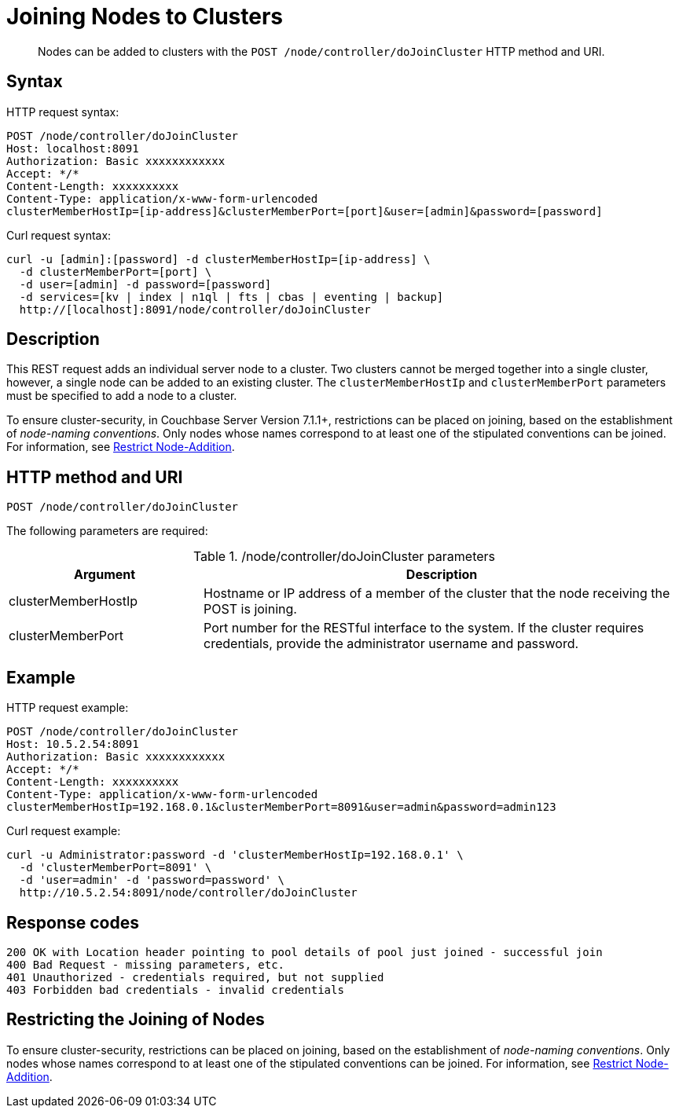 = Joining Nodes to Clusters
:description: pass:q[Nodes can be added to clusters with the `POST /node/controller/doJoinCluster` HTTP method and URI.]
:page-topic-type: reference

[abstract]
{description}

== Syntax

HTTP request syntax:

----
POST /node/controller/doJoinCluster
Host: localhost:8091
Authorization: Basic xxxxxxxxxxxx
Accept: */*
Content-Length: xxxxxxxxxx
Content-Type: application/x-www-form-urlencoded
clusterMemberHostIp=[ip-address]&clusterMemberPort=[port]&user=[admin]&password=[password]
----

Curl request syntax:

----
curl -u [admin]:[password] -d clusterMemberHostIp=[ip-address] \
  -d clusterMemberPort=[port] \
  -d user=[admin] -d password=[password]
  -d services=[kv | index | n1ql | fts | cbas | eventing | backup]
  http://[localhost]:8091/node/controller/doJoinCluster
----

== Description

This REST request adds an individual server node to a cluster.
Two clusters cannot be merged together into a single cluster, however, a single node can be added to an existing cluster.
The `clusterMemberHostIp` and `clusterMemberPort` parameters must be specified to add a node to a cluster.

To ensure cluster-security, in Couchbase Server Version 7.1.1+, restrictions can be placed on joining, based on the establishment of _node-naming conventions_.
Only nodes whose names correspond to at least one of the stipulated conventions can be joined.
For information, see xref:rest-api:rest-specify-node-addition-conventions.adoc[Restrict Node-Addition].

== HTTP method and URI

----
POST /node/controller/doJoinCluster
----

The following parameters are required:

./node/controller/doJoinCluster parameters
[cols="100,247"]
|===
| Argument | Description

| clusterMemberHostIp
| Hostname or IP address of a member of the cluster that the node receiving the POST is joining.

| clusterMemberPort
| Port number for the RESTful interface to the system.
If the cluster requires credentials, provide the administrator username and password.
|===

== Example

HTTP request example:

----
POST /node/controller/doJoinCluster
Host: 10.5.2.54:8091
Authorization: Basic xxxxxxxxxxxx
Accept: */*
Content-Length: xxxxxxxxxx
Content-Type: application/x-www-form-urlencoded
clusterMemberHostIp=192.168.0.1&clusterMemberPort=8091&user=admin&password=admin123
----

Curl request example:

----
curl -u Administrator:password -d 'clusterMemberHostIp=192.168.0.1' \
  -d 'clusterMemberPort=8091' \
  -d 'user=admin' -d 'password=password' \
  http://10.5.2.54:8091/node/controller/doJoinCluster
----

== Response codes

----
200 OK with Location header pointing to pool details of pool just joined - successful join
400 Bad Request - missing parameters, etc.
401 Unauthorized - credentials required, but not supplied
403 Forbidden bad credentials - invalid credentials
----

== Restricting the Joining of Nodes

To ensure cluster-security, restrictions can be placed on joining, based on the establishment of _node-naming conventions_.
Only nodes whose names correspond to at least one of the stipulated conventions can be joined.
For information, see xref:rest-api:rest-specify-node-addition-conventions.adoc[Restrict Node-Addition].
